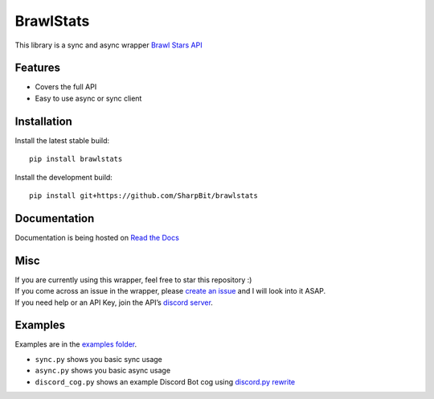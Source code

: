 BrawlStats
==========

.. image:: https://img.shields.io/pypi/v/brawlstats.svg
    :target: https://pypi.org/project/brawlstats/
    :alt: PyPi

.. image:: https://travis-ci.com/SharpBit/brawlstats.svg?branch=master
    :target: https://travis-ci.com/SharpBit/brawlstats
    :alt: Travis-CI build

.. image:: https://img.shields.io/github/license/SharpBit/brawlstats.svg
    :target: https://github.com/SharpBit/brawlstats/blob/master/LICENSE
    :alt: MIT License

This library is a sync and async wrapper `Brawl Stars API`_

Features
~~~~~~~~

- Covers the full API
- Easy to use async or sync client

Installation
~~~~~~~~~~~~

Install the latest stable build:

::

   pip install brawlstats

Install the development build:

::

   pip install git+https://github.com/SharpBit/brawlstats

Documentation
~~~~~~~~~~~~~

Documentation is being hosted on `Read the Docs`_

Misc
~~~~

| If you are currently using this wrapper, feel free to star this repository :)
| If you come across an issue in the wrapper, please `create an issue`_ and I will look into it ASAP.
| If you need help or an API Key, join the API’s `discord server`_.

Examples
~~~~~~~~
Examples are in the `examples folder`_.

- ``sync.py`` shows you basic sync usage
- ``async.py`` shows you basic async usage
- ``discord_cog.py`` shows an example Discord Bot cog using `discord.py rewrite`_

.. _Brawl Stars API: http://brawlapi.cf/api
.. _docs folder: https://github.com/SharpBit/brawlstats/tree/master/docs
.. _pull request: https://github.com/SharpBit/brawlstats/pulls
.. _create an issue: https://github.com/SharpBit/brawlstats/issues
.. _discord server: https://discord.me/BrawlAPI
.. _Read the Docs: https://brawlstats.readthedocs.io/en/latest/
.. _examples folder: https://github.com/SharpBit/brawlstats/tree/master/examples
.. _discord.py rewrite: https://github.com/rapptz/discord.py/tree/rewrite
